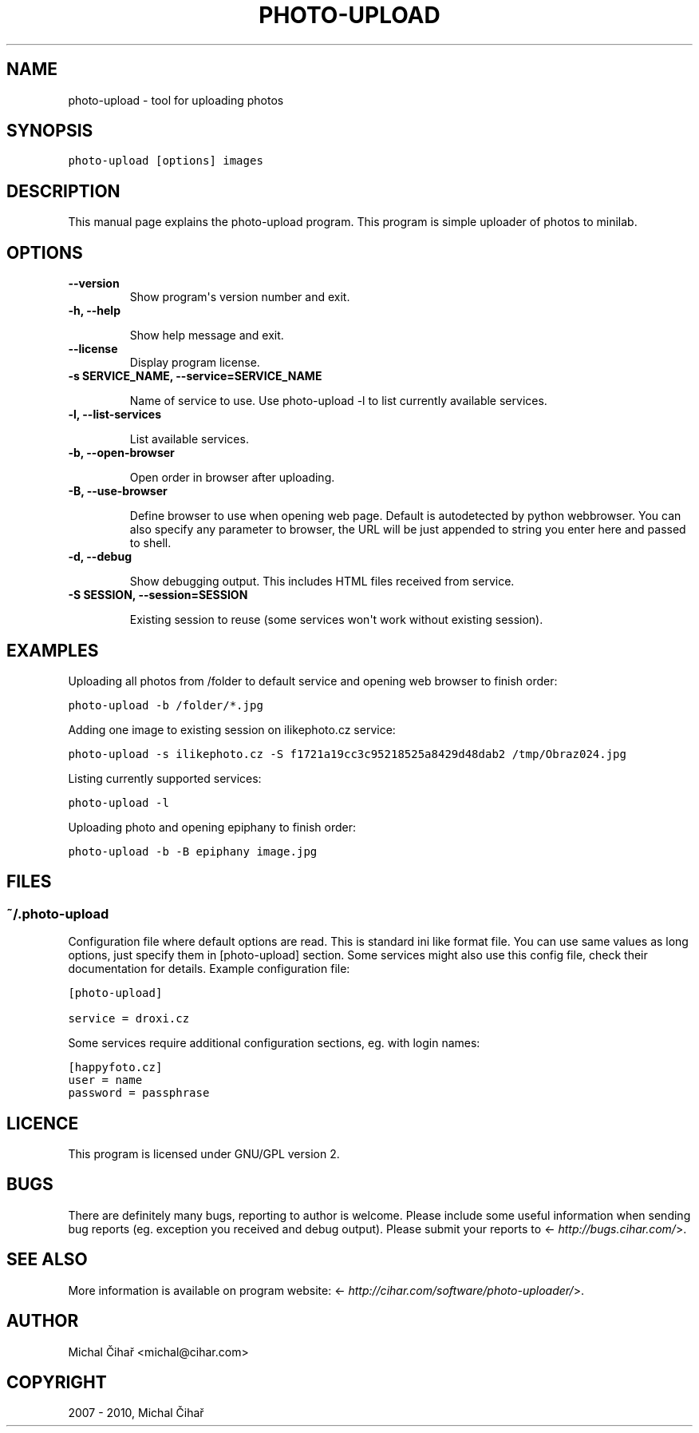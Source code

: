 .TH "PHOTO-UPLOAD" "1" "November 03, 2010" "0.9" "Photo Uploader"
.SH NAME
photo-upload \- tool for uploading photos
.
.nr rst2man-indent-level 0
.
.de1 rstReportMargin
\\$1 \\n[an-margin]
level \\n[rst2man-indent-level]
level margin: \\n[rst2man-indent\\n[rst2man-indent-level]]
-
\\n[rst2man-indent0]
\\n[rst2man-indent1]
\\n[rst2man-indent2]
..
.de1 INDENT
.\" .rstReportMargin pre:
. RS \\$1
. nr rst2man-indent\\n[rst2man-indent-level] \\n[an-margin]
. nr rst2man-indent-level +1
.\" .rstReportMargin post:
..
.de UNINDENT
. RE
.\" indent \\n[an-margin]
.\" old: \\n[rst2man-indent\\n[rst2man-indent-level]]
.nr rst2man-indent-level -1
.\" new: \\n[rst2man-indent\\n[rst2man-indent-level]]
.in \\n[rst2man-indent\\n[rst2man-indent-level]]u
..
.\" Man page generated from reStructeredText.
.
.SH SYNOPSIS
.sp
.nf
.ft C
photo\-upload [options] images
.ft P
.fi
.SH DESCRIPTION
.sp
This manual page explains the photo\-upload program. This program is simple
uploader of photos to minilab.
.SH OPTIONS
.INDENT 0.0
.TP
.B \-\-version
.
Show program\(aqs version number and exit.
.UNINDENT
.INDENT 0.0
.TP
.B \-h, \-\-help
.sp
Show help message and exit.
.UNINDENT
.INDENT 0.0
.TP
.B \-\-license
.
Display program license.
.UNINDENT
.INDENT 0.0
.TP
.B \-s SERVICE_NAME, \-\-service=SERVICE_NAME
.sp
Name of service to use. Use photo\-upload \-l to list currently
available services.
.UNINDENT
.INDENT 0.0
.TP
.B \-l, \-\-list\-services
.sp
List available services.
.UNINDENT
.INDENT 0.0
.TP
.B \-b, \-\-open\-browser
.sp
Open order in browser after uploading.
.UNINDENT
.INDENT 0.0
.TP
.B \-B, \-\-use\-browser
.sp
Define browser to use when opening web page. Default is autodetected by python
webbrowser. You can also specify any parameter to browser, the URL will be
just appended to string you enter here and passed to shell.
.UNINDENT
.INDENT 0.0
.TP
.B \-d, \-\-debug
.sp
Show debugging output. This includes HTML files received from service.
.UNINDENT
.INDENT 0.0
.TP
.B \-S SESSION, \-\-session=SESSION
.sp
Existing session to reuse (some services won\(aqt work
without existing session).
.UNINDENT
.SH EXAMPLES
.sp
Uploading all photos from /folder to default service and opening web browser to finish order:
.sp
.nf
.ft C
photo\-upload \-b /folder/*.jpg
.ft P
.fi
.sp
Adding one image to existing session on ilikephoto.cz service:
.sp
.nf
.ft C
photo\-upload \-s ilikephoto.cz \-S f1721a19cc3c95218525a8429d48dab2 /tmp/Obraz024.jpg
.ft P
.fi
.sp
Listing currently supported services:
.sp
.nf
.ft C
photo\-upload \-l
.ft P
.fi
.sp
Uploading photo and opening epiphany to finish order:
.sp
.nf
.ft C
photo\-upload \-b \-B epiphany image.jpg
.ft P
.fi
.SH FILES
.SS \fB~/.photo\-upload\fP
.sp
Configuration file where default options are read. This is standard ini like
format file. You can use same values as long options, just specify them in
[photo\-upload] section. Some services might also use this config file, check
their documentation for details. Example configuration file:
.sp
.nf
.ft C
[photo\-upload]

service = droxi.cz
.ft P
.fi
.sp
Some services require additional configuration sections, eg. with login names:
.sp
.nf
.ft C
[happyfoto.cz]
user = name
password = passphrase
.ft P
.fi
.SH LICENCE
.sp
This program is licensed under GNU/GPL version 2.
.SH BUGS
.sp
There are definitely many bugs, reporting to author is welcome. Please include
some useful information when sending bug reports (eg. exception you received
and debug output). Please submit your reports to <\fI\%http://bugs.cihar.com/\fP>.
.SH SEE ALSO
.sp
More information is available on program website:
<\fI\%http://cihar.com/software/photo-uploader/\fP>.
.SH AUTHOR
Michal Čihař <michal@cihar.com>
.SH COPYRIGHT
2007 - 2010, Michal Čihař
.\" Generated by docutils manpage writer.
.\" 
.
